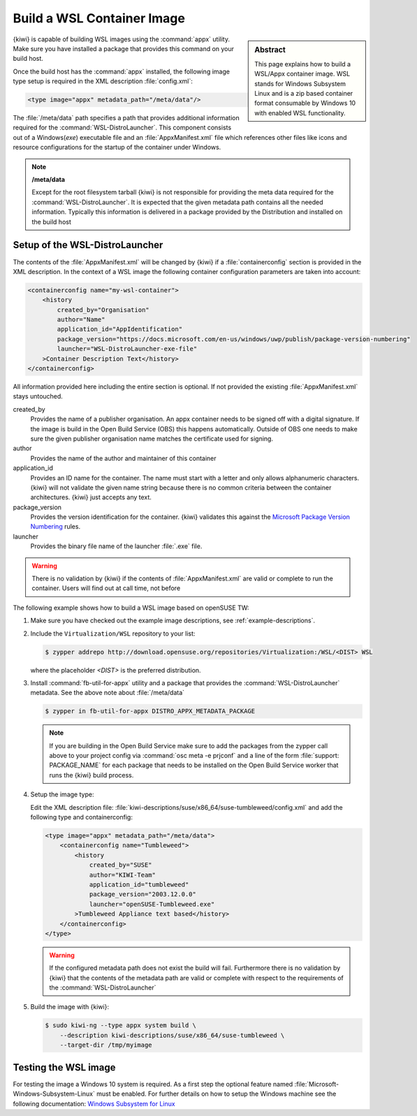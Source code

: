 .. _building_wsl_build:

Build a WSL Container Image
===========================

.. sidebar:: Abstract

   This page explains how to build a WSL/Appx container image.
   WSL stands for Windows Subsystem Linux and is a zip based
   container format consumable by Windows 10 with enabled
   WSL functionality.


{kiwi} is capable of building WSL images using the :command:`appx`
utility. Make sure you have installed a package that provides
this command on your build host.

Once the build host has the :command:`appx` installed, the
following image type setup is required in the XML description
:file:`config.xml`:

.. code:: xml

   <type image="appx" metadata_path="/meta/data"/>

The :file:`/meta/data` path specifies a path that provides
additional information required for the :command:`WSL-DistroLauncher`.
This component consists out of a Windows(`exe`) executable file and
an :file:`AppxManifest.xml` file which references other files
like icons and resource configurations for the startup of the
container under Windows.

.. note:: **/meta/data**

   Except for the root filesystem tarball {kiwi} is not
   responsible for providing the meta data required for
   the :command:`WSL-DistroLauncher`. It is expected that
   the given metadata path contains all the needed information.
   Typically this information is delivered in a package
   provided by the Distribution and installed on the
   build host


Setup of the WSL-DistroLauncher
-------------------------------

The contents of the :file:`AppxManifest.xml` will be changed by {kiwi}
if a :file:`containerconfig` section is provided in the XML description.
In the context of a WSL image the following container configuration
parameters are taken into account:

.. code:: xml

   <containerconfig name="my-wsl-container">
       <history
           created_by="Organisation"
           author="Name"
           application_id="AppIdentification"
           package_version="https://docs.microsoft.com/en-us/windows/uwp/publish/package-version-numbering"
           launcher="WSL-DistroLauncher-exe-file"
       >Container Description Text</history>
   </containerconfig>

All information provided here including the entire section is optional.
If not provided the existing :file:`AppxManifest.xml` stays untouched.

created_by
  Provides the name of a publisher organisation. An appx container
  needs to be signed off with a digital signature. If the image is
  build in the Open Build Service (OBS) this happens automatically.
  Outside of OBS one needs to make sure the given publisher organisation
  name matches the certificate used for signing.

author
  Provides the name of the author and maintainer of this container

application_id
  Provides an ID name for the container. The name must start with
  a letter and only allows alphanumeric characters. {kiwi} will not
  validate the given name string because there is no common criteria
  between the container architectures. {kiwi} just accepts any text.

package_version
  Provides the version identification for the container. {kiwi}
  validates this against the `Microsoft Package Version Numbering
  <https://docs.microsoft.com/en-us/windows/uwp/publish/package-version-numbering>`_ rules.

launcher
  Provides the binary file name of the launcher :file:`.exe` file.

.. warning::

   There is no validation by {kiwi} if the contents of :file:`AppxManifest.xml`
   are valid or complete to run the container. Users will find out at
   call time, not before

The following example shows how to build a WSL image based on
openSUSE TW:

1. Make sure you have checked out the example image descriptions,
   see :ref:`example-descriptions`.

#. Include the ``Virtualization/WSL`` repository to your list:

   .. code:: bash

      $ zypper addrepo http://download.opensuse.org/repositories/Virtualization:/WSL/<DIST> WSL

   where the placeholder `<DIST>` is the preferred distribution.

#. Install :command:`fb-util-for-appx` utility and a package that
   provides the :command:`WSL-DistroLauncher` metadata. See the
   above note about :file:`/meta/data`

   .. code:: bash

      $ zypper in fb-util-for-appx DISTRO_APPX_METADATA_PACKAGE

   .. note::

      If you are building in the Open Build Service make sure
      to add the packages from the zypper call above to your
      project config via :command:`osc meta -e prjconf` and
      a line of the form :file:`support: PACKAGE_NAME` for
      each package that needs to be installed on the Open Build
      Service worker that runs the {kiwi} build process.

#. Setup the image type:

   Edit the XML description file:
   :file:`kiwi-descriptions/suse/x86_64/suse-tumbleweed/config.xml`
   and add the following type and containerconfig:

   .. code:: xml

      <type image="appx" metadata_path="/meta/data">
          <containerconfig name="Tumbleweed">
              <history
                  created_by="SUSE"
                  author="KIWI-Team"
                  application_id="tumbleweed"
                  package_version="2003.12.0.0"
                  launcher="openSUSE-Tumbleweed.exe"
              >Tumbleweed Appliance text based</history>
          </containerconfig>
      </type>

   .. warning::

      If the configured metadata path does not exist the build
      will fail. Furthermore there is no validation by {kiwi}
      that the contents of the metadata path are valid or
      complete with respect to the requirements of the
      :command:`WSL-DistroLauncher`

#. Build the image with {kiwi}:

   .. code:: bash

      $ sudo kiwi-ng --type appx system build \
          --description kiwi-descriptions/suse/x86_64/suse-tumbleweed \
          --target-dir /tmp/myimage

Testing the WSL image
---------------------

For testing the image a Windows 10 system is required. As a first step
the optional feature named :file:`Microsoft-Windows-Subsystem-Linux`
must be enabled. For further details on how to setup the Windows machine
see the following documentation:
`Windows Subsystem for Linux <https://docs.microsoft.com/en-us/windows/wsl/about>`__
